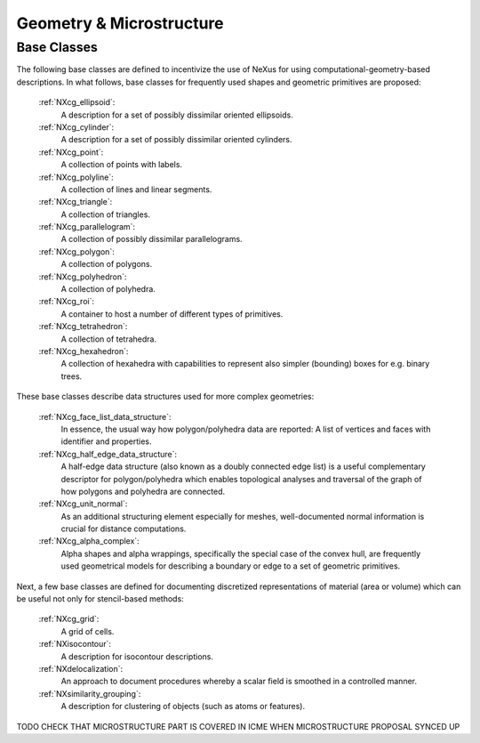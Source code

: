 .. _CgmsFeatures-Structure:

=========================
Geometry & Microstructure
=========================

.. index::
   CgmsBC

.. _CgmsBC:

Base Classes
############

The following base classes are defined to incentivize the use of NeXus for
using computational-geometry-based descriptions. In what follows, base classes
for frequently used shapes and geometric primitives are proposed:

    :ref:`NXcg_ellipsoid`:
        A description for a set of possibly dissimilar oriented ellipsoids.

    :ref:`NXcg_cylinder`:
        A description for a set of possibly dissimilar oriented cylinders.

    :ref:`NXcg_point`:
        A collection of points with labels.

    :ref:`NXcg_polyline`:
        A collection of lines and linear segments.

    :ref:`NXcg_triangle`:
        A collection of triangles.

    :ref:`NXcg_parallelogram`:
        A collection of possibly dissimilar parallelograms.

    :ref:`NXcg_polygon`:
        A collection of polygons.

    :ref:`NXcg_polyhedron`:
        A collection of polyhedra.

    :ref:`NXcg_roi`:
        A container to host a number of different types of primitives.

    :ref:`NXcg_tetrahedron`:
        A collection of tetrahedra.

    :ref:`NXcg_hexahedron`:
        A collection of hexahedra with capabilities to represent
        also simpler (bounding) boxes for e.g. binary trees.

These base classes describe data structures used for more complex geometries:

    :ref:`NXcg_face_list_data_structure`:
        In essence, the usual way how polygon/polyhedra data are reported:
        A list of vertices and faces with identifier and properties.

    :ref:`NXcg_half_edge_data_structure`:
        A half-edge data structure (also known as a doubly connected edge list)
        is a useful complementary descriptor for polygon/polyhedra which enables
        topological analyses and traversal of the graph of how polygons and
        polyhedra are connected.

    :ref:`NXcg_unit_normal`:
        As an additional structuring element especially for meshes, well-documented
        normal information is crucial for distance computations.

    :ref:`NXcg_alpha_complex`:
        Alpha shapes and alpha wrappings, specifically the special case of the
        convex hull, are frequently used geometrical models for describing
        a boundary or edge to a set of geometric primitives.

Next, a few base classes are defined for documenting discretized representations
of material (area or volume) which can be useful not only for stencil-based methods:

    :ref:`NXcg_grid`:
        A grid of cells.

    :ref:`NXisocontour`:
        A description for isocontour descriptions.

    :ref:`NXdelocalization`:
        An approach to document procedures whereby a scalar field
        is smoothed in a controlled manner.

    :ref:`NXsimilarity_grouping`:
        A description for clustering of objects (such as atoms or features).

TODO CHECK THAT MICROSTRUCTURE PART IS COVERED IN ICME WHEN MICROSTRUCTURE PROPOSAL SYNCED UP
